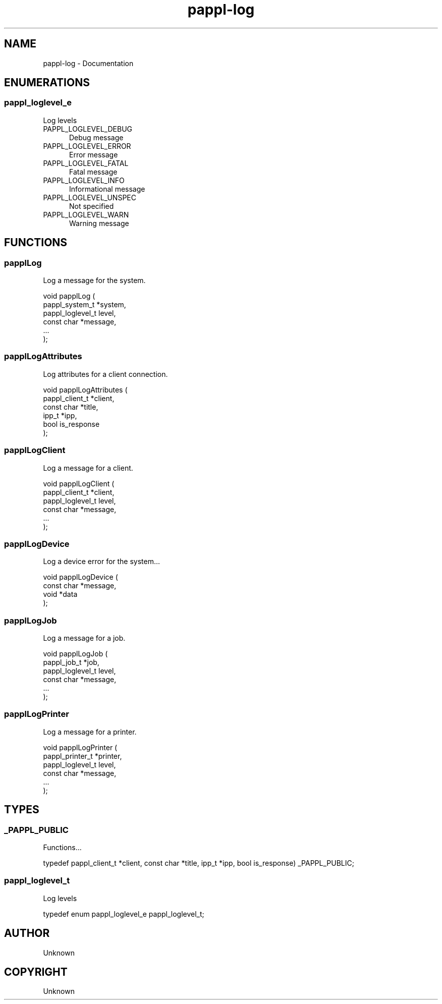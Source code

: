 .TH pappl-log 3 "Documentation" "2020-09-15" "Documentation"
.SH NAME
pappl-log \- Documentation
.SH ENUMERATIONS
.SS pappl_loglevel_e
Log levels
.TP 5
PAPPL_LOGLEVEL_DEBUG
.br
Debug message
.TP 5
PAPPL_LOGLEVEL_ERROR
.br
Error message
.TP 5
PAPPL_LOGLEVEL_FATAL
.br
Fatal message
.TP 5
PAPPL_LOGLEVEL_INFO
.br
Informational message
.TP 5
PAPPL_LOGLEVEL_UNSPEC
.br
Not specified
.TP 5
PAPPL_LOGLEVEL_WARN
.br
Warning message
.SH FUNCTIONS
.SS papplLog
Log a message for the system.
.PP
.nf
void papplLog (
    pappl_system_t *system,
    pappl_loglevel_t level,
    const char *message,
    ...
);
.fi
.SS papplLogAttributes
Log attributes for a client connection.
.PP
.nf
void papplLogAttributes (
    pappl_client_t *client,
    const char *title,
    ipp_t *ipp,
    bool is_response
);
.fi
.SS papplLogClient
Log a message for a client.
.PP
.nf
void papplLogClient (
    pappl_client_t *client,
    pappl_loglevel_t level,
    const char *message,
    ...
);
.fi
.SS papplLogDevice
Log a device error for the system...
.PP
.nf
void papplLogDevice (
    const char *message,
    void *data
);
.fi
.SS papplLogJob
Log a message for a job.
.PP
.nf
void papplLogJob (
    pappl_job_t *job,
    pappl_loglevel_t level,
    const char *message,
    ...
);
.fi
.SS papplLogPrinter
Log a message for a printer.
.PP
.nf
void papplLogPrinter (
    pappl_printer_t *printer,
    pappl_loglevel_t level,
    const char *message,
    ...
);
.fi
.SH TYPES
.SS _PAPPL_PUBLIC
Functions...
.PP
.nf
typedef pappl_client_t *client, const char *title, ipp_t *ipp, bool is_response) _PAPPL_PUBLIC;
.fi
.SS pappl_loglevel_t
Log levels
.PP
.nf
typedef enum pappl_loglevel_e pappl_loglevel_t;
.fi
.SH AUTHOR
.PP
Unknown
.SH COPYRIGHT
.PP
Unknown
